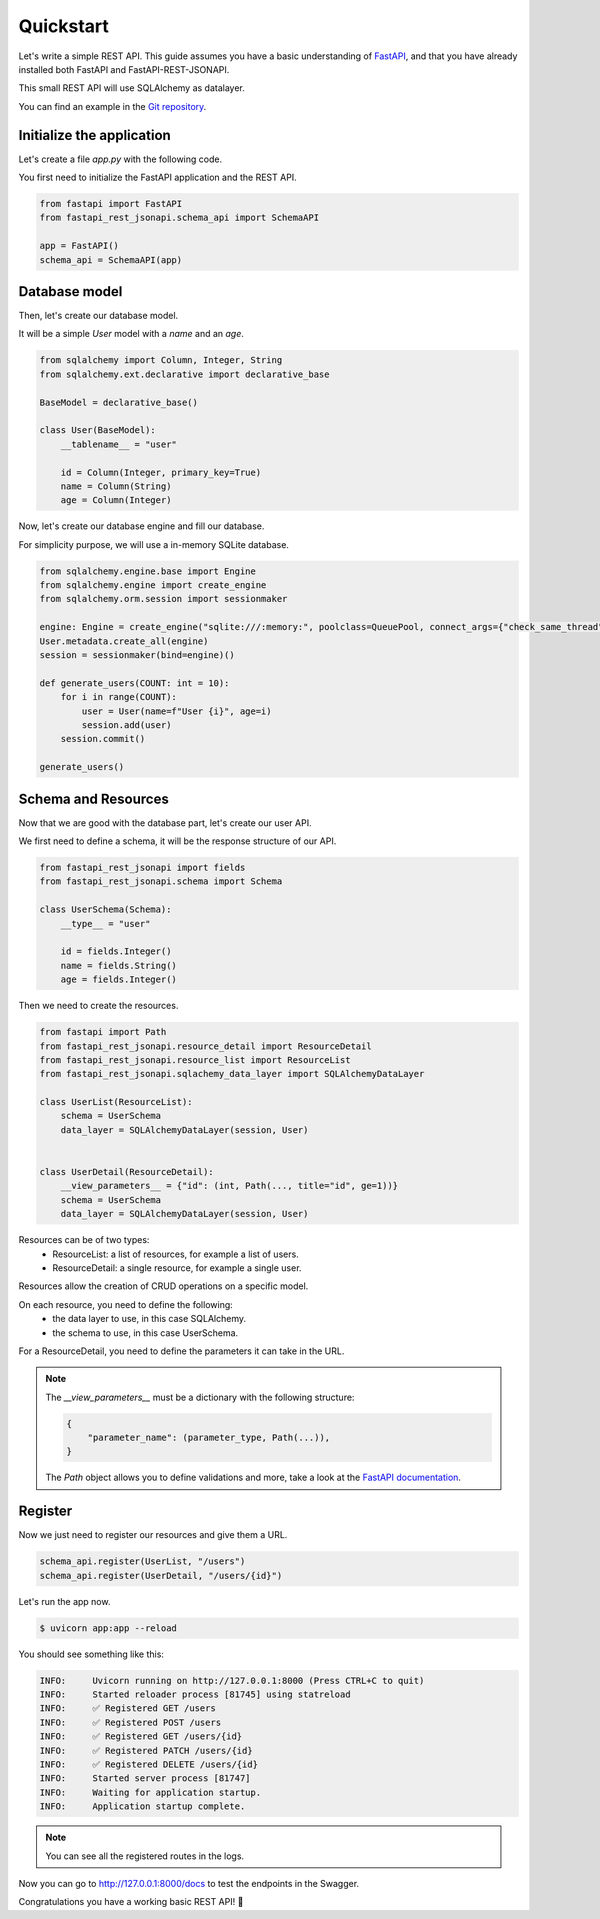 .. _quickstart:

Quickstart
==========

Let's write a simple REST API. This guide assumes you have a basic understanding of `FastAPI <https://fastapi.tiangolo.com/>`_, and that you have already installed both FastAPI and FastAPI-REST-JSONAPI.

This small REST API will use SQLAlchemy as datalayer.

You can find an example in the `Git repository <https://github.com/Zenor27/fastapi-rest-jsonapi/tree/main/example>`__.


Initialize the application
--------------------------

Let's create a file `app.py` with the following code.

You first need to initialize the FastAPI application and the REST API.

.. code-block:: python

    from fastapi import FastAPI
    from fastapi_rest_jsonapi.schema_api import SchemaAPI

    app = FastAPI()
    schema_api = SchemaAPI(app)

Database model
--------------

Then, let's create our database model.

It will be a simple `User` model with a `name` and an `age`.

.. code-block:: python

    from sqlalchemy import Column, Integer, String
    from sqlalchemy.ext.declarative import declarative_base

    BaseModel = declarative_base()

    class User(BaseModel):
        __tablename__ = "user"

        id = Column(Integer, primary_key=True)
        name = Column(String)
        age = Column(Integer)


Now, let's create our database engine and fill our database.

For simplicity purpose, we will use a in-memory SQLite database.

.. code-block:: python

    from sqlalchemy.engine.base import Engine
    from sqlalchemy.engine import create_engine
    from sqlalchemy.orm.session import sessionmaker

    engine: Engine = create_engine("sqlite:///:memory:", poolclass=QueuePool, connect_args={"check_same_thread": False})
    User.metadata.create_all(engine)
    session = sessionmaker(bind=engine)()

    def generate_users(COUNT: int = 10):
        for i in range(COUNT):
            user = User(name=f"User {i}", age=i)
            session.add(user)
        session.commit()

    generate_users()
    

Schema and Resources
--------------------


Now that we are good with the database part, let's create our user API.

We first need to define a schema, it will be the response structure of our API.

.. code-block:: python

    from fastapi_rest_jsonapi import fields
    from fastapi_rest_jsonapi.schema import Schema

    class UserSchema(Schema):
        __type__ = "user"

        id = fields.Integer()
        name = fields.String()
        age = fields.Integer()


Then we need to create the resources.

.. code-block:: python

    from fastapi import Path
    from fastapi_rest_jsonapi.resource_detail import ResourceDetail
    from fastapi_rest_jsonapi.resource_list import ResourceList
    from fastapi_rest_jsonapi.sqlachemy_data_layer import SQLAlchemyDataLayer

    class UserList(ResourceList):
        schema = UserSchema
        data_layer = SQLAlchemyDataLayer(session, User)


    class UserDetail(ResourceDetail):
        __view_parameters__ = {"id": (int, Path(..., title="id", ge=1))}
        schema = UserSchema
        data_layer = SQLAlchemyDataLayer(session, User)

Resources can be of two types:
    - ResourceList: a list of resources, for example a list of users.
    - ResourceDetail: a single resource, for example a single user.

Resources allow the creation of CRUD operations on a specific model.

On each resource, you need to define the following:
    - the data layer to use, in this case SQLAlchemy.
    - the schema to use, in this case UserSchema.

For a ResourceDetail, you need to define the parameters it can take in the URL.

.. note::

    The `__view_parameters__` must be a dictionary with the following structure:

    .. code-block:: python
    
        {
            "parameter_name": (parameter_type, Path(...)),
        }

    The `Path` object allows you to define validations and more, take a look at the `FastAPI documentation <https://fastapi.tiangolo.com/tutorial/path-params-numeric-validations/>`__.


Register
--------

Now we just need to register our resources and give them a URL.

.. code-block:: python

    schema_api.register(UserList, "/users")
    schema_api.register(UserDetail, "/users/{id}")


Let's run the app now.

.. code-block:: console

    $ uvicorn app:app --reload

You should see something like this:

.. code-block:: console

    INFO:     Uvicorn running on http://127.0.0.1:8000 (Press CTRL+C to quit)
    INFO:     Started reloader process [81745] using statreload
    INFO:     ✅ Registered GET /users
    INFO:     ✅ Registered POST /users
    INFO:     ✅ Registered GET /users/{id}
    INFO:     ✅ Registered PATCH /users/{id}
    INFO:     ✅ Registered DELETE /users/{id}
    INFO:     Started server process [81747]
    INFO:     Waiting for application startup.
    INFO:     Application startup complete.

.. note::

    You can see all the registered routes in the logs.


Now you can go to `http://127.0.0.1:8000/docs <http://127.0.0.1:8000/docs>`__ to test the endpoints in the Swagger.

Congratulations you have a working basic REST API! 🎉